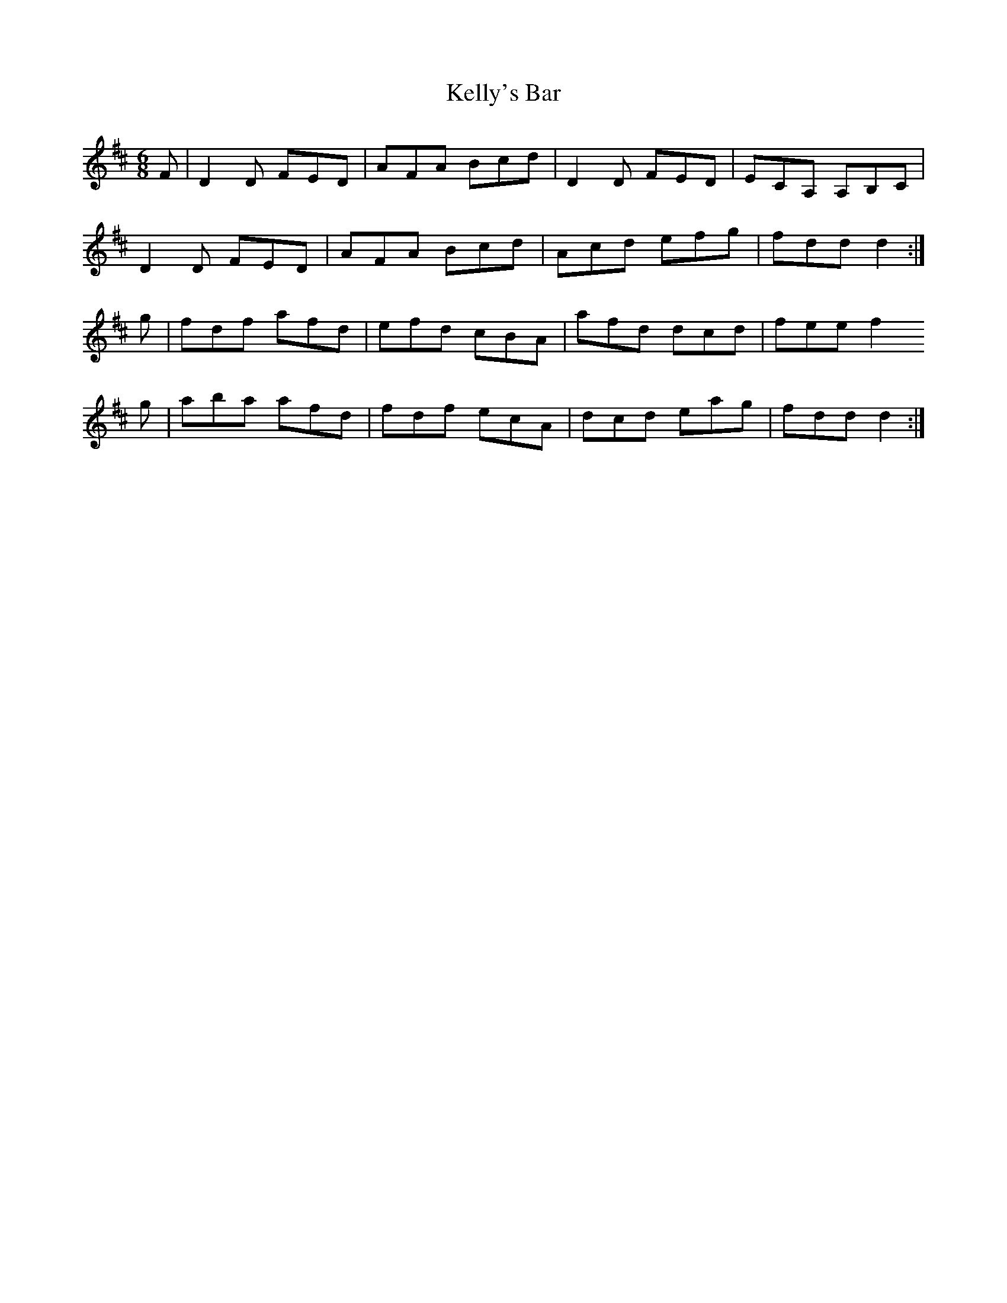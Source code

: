 X: 21288
T: Kelly's Bar
R: jig
M: 6/8
K: Dmajor
F|D2 D FED|AFA Bcd|D2 D FED|ECA, A,B,C|
D2 D FED|AFA Bcd|Acd efg|fdd d2:|
g|fdf afd|efd cBA|afd dcd|fee f2
g|aba afd|fdf ecA|dcd eag|fdd d2:|

